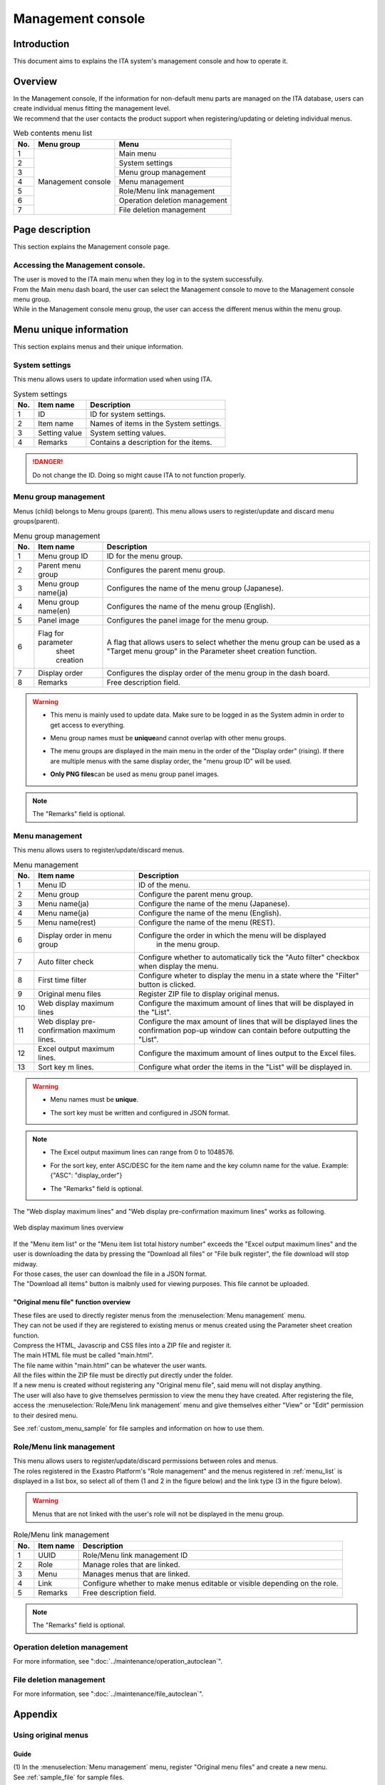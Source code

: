 ==============
Management console
==============

Introduction
========

| This document aims to explains the ITA system's management console and how to operate it.

Overview
====

| In the Management console, If the information for non-default menu parts are managed on the ITA database, users can create individual menus fitting the management level.
| We recommend that the user contacts the product support when registering/updating or deleting individual menus.

.. table:: Web contents menu list
   :align: left

   +----------+------------------------+------------------------------+
   | **No.**  | **Menu group**         |  **Menu**                    |
   |          |                        |                              |
   +==========+========================+==============================+
   | 1        | Management console     | Main menu                    |
   +----------+                        +------------------------------+
   | 2        |                        | System settings              |
   +----------+                        +------------------------------+
   | 3        |                        | Menu group management        |
   +----------+                        +------------------------------+
   | 4        |                        | Menu management              |
   +----------+                        +------------------------------+
   | 5        |                        | Role/Menu link management    |
   +----------+                        +------------------------------+
   | 6        |                        | Operation deletion management|
   +----------+                        +------------------------------+
   | 7        |                        | File deletion management     |
   +----------+------------------------+------------------------------+


Page description
========

| This section explains the Management console page.

Accessing the Management console.
------------------------------

| The user is moved to the ITA main menu when they log in to the system successfully.
| From the Main menu dash board, the user can select the Management console to move to the Management console menu group.
| While in the Management console menu group, the user can access the different menus within the menu group.

.. figure:: /images/ja/management_console/menu_group_list/MainMenu.gif
   :alt: Main menu
   :width: 800px
   :align: center

.. _menu_unique_operation:

Menu unique information
==================

| This section explains menus and their unique information.

.. _system_setting:

System settings
------------

| This menu allows users to update information used when using ITA.

.. table:: System settings
   :align: Left

   +---------+--------------------+-----------------------------------------+
   | **No.** | **Item name**      | **Description**                         |
   +=========+====================+=========================================+
   | 1       | ID                 | ID for system settings.                 |
   +---------+--------------------+-----------------------------------------+
   | 2       | Item name          | Names of items in the System settings.  |
   +---------+--------------------+-----------------------------------------+
   | 3       | Setting value      | System setting values.                  |
   +---------+--------------------+-----------------------------------------+
   | 4       | Remarks            | Contains a description for the items.   |
   +---------+--------------------+-----------------------------------------+

.. danger::
   | Do not change the ID. Doing so might cause ITA to not function properly.


Menu group management
--------------------

| Menus (child) belongs to Menu groups (parent). This menu allows users to register/update and discard menu groups(parent).

.. table:: Menu group management
   :align: Left

   +---------+--------------------+---------------------------------------------------------+
   | **No.** | **Item name**      | **Description**                                         |
   +=========+====================+=========================================================+
   | 1       | Menu group ID      | ID for the menu group.                                  |
   +---------+--------------------+---------------------------------------------------------+
   | 2       | Parent menu group  | Configures the parent menu group.                       |
   +---------+--------------------+---------------------------------------------------------+
   | 3       | Menu group name(ja)| Configures the name of the menu group (Japanese).       |
   +---------+--------------------+---------------------------------------------------------+
   | 4       | Menu group name(en)| Configures the name of the menu group (English).        |
   +---------+--------------------+---------------------------------------------------------+
   | 5       | Panel image        | Configures the panel image for the menu group.\         |
   +---------+--------------------+---------------------------------------------------------+
   | 6       | Flag for parameter\| A flag that allows users to select whether the menu gr\ |
   |         |  sheet creation    | oup can be used as a "Target menu group" in the Paramet\|
   |         |                    | er sheet creation function.                             |
   +---------+--------------------+---------------------------------------------------------+
   | 7       | Display order      | Configures the display order of the menu group in the d\|
   |         |                    | ash board.                                              |
   +---------+--------------------+---------------------------------------------------------+
   | 8       | Remarks            | Free description field.                                 |
   +---------+--------------------+---------------------------------------------------------+

.. warning::
   - | This menu is mainly used to update data. Make sure to be logged in as the System admin in order to get access to everything.
   - | Menu group names must be \ **unique**\ and cannot overlap with other menu groups.
   - | The menu groups are displayed in the main menu in the order of the "Display order" (rising). If there are multiple menus with the same display order, the "menu group ID" will be used.
   - | \ **Only PNG files**\ can be used as menu group panel images.

.. note::
   | The "Remarks" field is optional.

.. _menu_list:

Menu management
------------

| This menu allows users to register/update/discard menus.

.. table:: Menu management
   :align: Left

   +---------+--------------------+---------------------------------------------------------+
   | **No.** | **Item name**      | **Description**                                         |
   +=========+====================+=========================================================+
   | 1       | Menu ID            | ID of the menu.                                         |
   +---------+--------------------+---------------------------------------------------------+
   | 2       | Menu group         | Configure the parent menu group.                        |
   +---------+--------------------+---------------------------------------------------------+
   | 3       | Menu name(ja)      | Configure the name of the menu (Japanese).              |
   +---------+--------------------+---------------------------------------------------------+
   | 4       | Menu name(ja)      | Configure the name of the menu (English).               |
   +---------+--------------------+---------------------------------------------------------+
   | 5       | Menu name(rest)    | Configure the name of the menu (REST).                  |
   +---------+--------------------+---------------------------------------------------------+
   | 6       | Display order in m\| Configure the order in which the menu will be displayed\|
   |         | enu group          |  in the menu group.                                     |
   +---------+--------------------+---------------------------------------------------------+
   | 7       | Auto filter check\ | Configure whether to automatically tick the "Auto filte\|
   |         |                    | r" checkbox when display the menu.                      |
   +---------+--------------------+---------------------------------------------------------+
   | 8       | First time filter  | Configure wheter to display the menu in a state where t\|
   |         |                    | he "Filter" button is clicked.                          |
   +---------+--------------------+---------------------------------------------------------+
   | 9       | Original menu files| Register ZIP file to display original menus.            |
   |         |                    |                                                         |
   +---------+--------------------+---------------------------------------------------------+
   | 10      | Web display maxim\ | Configure the maximum amount of lines that will be disp\|
   |         | um lines           | layed in the "List".                                    |
   +---------+--------------------+---------------------------------------------------------+
   | 11      | Web display pre-co\| Configure the max amount of lines that will be displaye\|
   |         | nfirmation maximu\ | d lines the confirmation pop-up window can contain bef\ |
   |         | m lines.           | ore outputting the "List".                              |
   +---------+--------------------+---------------------------------------------------------+
   | 12      | Excel output maxim\| Configure the maximum amount of lines output to the Exc\|
   |         | um lines.          | el files.                                               |
   +---------+--------------------+---------------------------------------------------------+
   | 13      | Sort key           | Configure what order the items in the "List" will be d\ |
   |         | m lines.           | isplayed in.                                            |
   +---------+--------------------+---------------------------------------------------------+

.. warning::
   - | Menu names must be \ **unique**\.
   - | The sort key must be written and configured in JSON format.

.. note::
   - | The Excel output maximum lines can range from 0 to 1048576.
   - | For the sort key, enter ASC/DESC for the item name and the key column name for the value. Example: {"ASC": "display_order"}
   - | The "Remarks" field is optional.

| The "Web display maximum lines" and "Web display pre-confirmation maximum lines" works as following.

.. figure:: /images/ja/diagram/Web表示最大行数の処理概要.png
   :alt:  Web display maximum lines overview
   :align: center
   :width: 6in

   Web display maximum lines overview

| If the "Menu item list" or the "Menu item list total history number" exceeds the "Excel output maximum lines" and the user is downloading the data by pressing the "Download all files" or "File bulk register", the file download will stop midway. 
| For those cases, the user can download the file in a JSON format.
| The "Download all items" button is maibnly used for viewing purposes. This file cannot be uploaded.

"Original menu file" function overview
^^^^^^^^^^^^^^^^^^^^^^^^^^^^^^^^
| These files are used to directly register menus from the :menuselection:`Menu management` menu.
| They can not be used if they are registered to existing menus or menus created using the Parameter sheet creation function.
| Compress the HTML, Javascrip and CSS files into a ZIP file and register it.
| The main HTML file must be called "main.html".
| The file name within "main.html" can be whatever the user wants.
| All the files within the ZIP file must be directly put directly under the folder.
| If a new menu is created without registering any "Original menu file", said menu will not display anything.
| The user will also have to give themselves permission to view the menu they have created. After registering the file, access the :menuselection:`Role/Menu link management` menu and give themselves either "View" or "Edit" permission to their desired menu.

See :ref:`custom_menu_sample` for file samples and information on how to use them.

Role/Menu link management
------------------------

| This menu allows users to register/update/discard permissions between roles and menus.

| The roles registered in the Exastro Platform's "Role management" and the menus registered in :ref:`menu_list` is displayed in a list box, so select all of them (1 and 2 in the figure below) and the link type (3 in the figure below).

.. figure:: /images/ja/management_console/role_menu_link_list/ロール・メニュー紐付管理_設定画面.png
   :alt:  Group menu permission configuration page (Role/Menu link management)
   :align: center
   :width: 5in

.. warning::
   | Menus that are not linked with the user's role will not be displayed in the menu group.

.. table:: Role/Menu link management
   :align: Left

   +---------+--------------------+--------------------------------------------+
   | **No.** | **Item name**      | **Description**                            |
   +=========+====================+============================================+
   | 1       | UUID               | Role/Menu link management ID               |
   +---------+--------------------+--------------------------------------------+
   | 2       | Role               | Manage roles that are linked.              |
   +---------+--------------------+--------------------------------------------+
   | 3       | Menu               | Manages menus that are linked.             |
   +---------+--------------------+--------------------------------------------+
   | 4       | Link               | Configure whether to make menus editable o\|
   |         |                    | r visible depending on the role.           |
   +---------+--------------------+--------------------------------------------+
   | 5       | Remarks            | Free description field.                    |
   +---------+--------------------+--------------------------------------------+

.. note::
   | The "Remarks" field is optional.


Operation deletion management
----------------------

For more information, see ":doc:`../maintenance/operation_autoclean`".

File deletion management
----------------

For more information, see ":doc:`../maintenance/file_autoclean`".

Appendix
====

.. _custom_menu_sample:

Using original menus
--------------------

Guide
^^^^^^^^

| (1) In the :menuselection:`Menu management` menu, register "Original menu files" and create a new menu.
| See :ref:`sample_file` for sample files.

.. figure:: /images/ja/management_console/custom_menu/sample1_menu_regist.png
   :alt: Register new menu
   :width: 800px
   :align: center
   
   Register new menu
   
| (2) Go to the :menuselection:`Role/Menu link management` menu and give either "View" or "Edit" permissions to the users.

.. figure:: /images/ja/management_console/custom_menu/sample1_role_regist.png
   :alt: Role/Menu link management registration
   :width: 800px
   :align: center
   
   Role/Menu link management registration

| (3) The registered menu is displayed.

.. _sample_file:

Original menu file samples
^^^^^^^^^^^^^^^^^^^^^^^^^^

| Sample①
| Press the first picture and the :guilabel:`Hello` button, and an alert saying "Hello" will display.
| :download:`Sample①file <../../files/sample.zip>`

.. figure:: /images/ja/management_console/custom_menu/sample_menu1.png
   :alt: Sample①
   :width: 800px
   :align: center
   
   Sample①

| Sample②
| A menu similar to other ITA menus will be displayed.
| :download:`Sample②file <../../files/sample2.zip>`

.. figure:: /images/ja/management_console/custom_menu/sample_menu2.png
   :alt: Sample②
   :width: 800px
   :align: center
   
   Sample②

| Sample③
| Creating a menu without registering a file.

.. figure:: /images/ja/management_console/custom_menu/sample_menu3.png
   :alt: Sample③
   :width: 800px
   :align: center
   
   Sample③